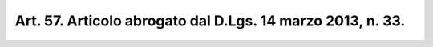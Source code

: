 
.. _art57:

Art. 57. Articolo abrogato dal D.Lgs. 14 marzo 2013, n. 33.
^^^^^^^^^^^^^^^^^^^^^^^^^^^^^^^^^^^^^^^^^^^^^^^^^^^^^^^^^^^